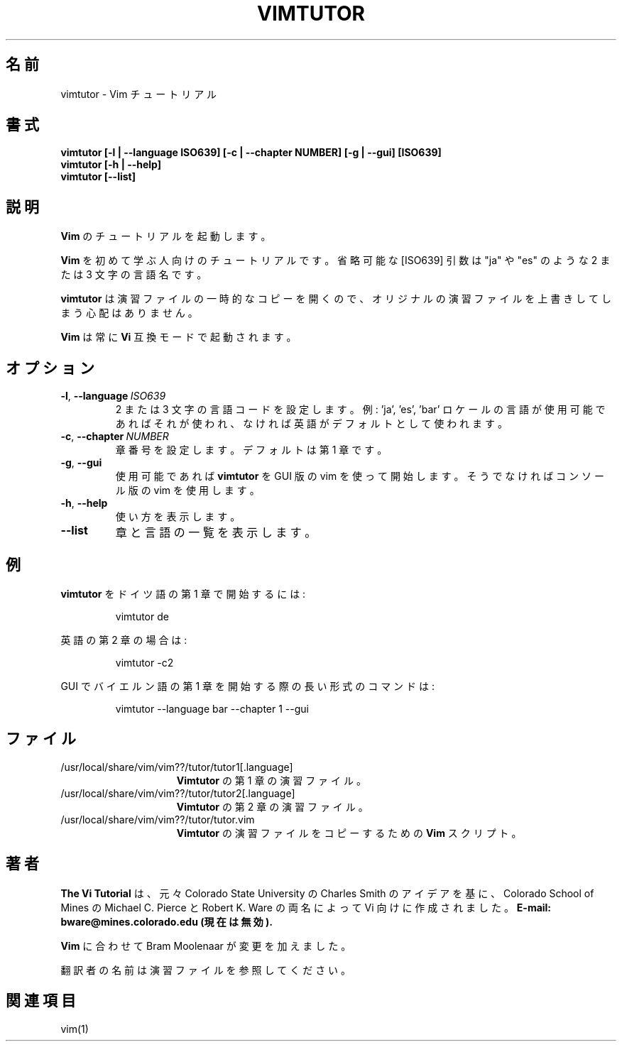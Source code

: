 .TH VIMTUTOR 1 "2024 December 03"
.SH 名前
vimtutor \- Vim チュートリアル
.SH 書式
.br
.B vimtutor [\-l | \-\-language ISO639] [\-c | \-\-chapter NUMBER] [\-g | \-\-gui] [ISO639]
.br
.B vimtutor [\-h | \-\-help]
.br
.B vimtutor [\-\-list]
.SH 説明
.B Vim
のチュートリアルを起動します。
.PP
.B Vim
を初めて学ぶ人向けのチュートリアルです。
省略可能な [ISO639] 引数は "ja" や "es" のような 2 または 3 文字の言語名です。
.PP
.B vimtutor
は演習ファイルの一時的なコピーを開くので、オリジナルの演習ファイルを上書きしてしまう心配はありません。
.PP
.B Vim
は常に
.B Vi
互換モードで起動されます。
.SH オプション
.TP
.BR \-l ", " \-\-language\ \fIISO639\fR
2 または 3 文字の言語コードを設定します。
例: 'ja', 'es', 'bar'
ロケールの言語が使用可能であればそれが使われ、なければ英語がデフォルトとして使われます。
.TP
.BR \-c ", " \-\-chapter\ \fINUMBER\fR
章番号を設定します。
デフォルトは第 1 章です。
.TP
.BR \-g ", " \-\-gui
使用可能であれば
.B vimtutor
を GUI 版の vim を使って開始します。そうでなければコンソール版の vim を使用します。
.TP
.BR \-h ", " \-\-help
使い方を表示します。
.TP
.BR \-\-list
章と言語の一覧を表示します。
.SH 例
.B vimtutor
をドイツ語の第 1 章で開始するには:
.PP
.nf
.RS
vimtutor de
.RE
.fi
.PP
英語の第 2 章の場合は:
.PP
.nf
.RS
vimtutor -c2
.RE
.fi
.PP
GUI でバイエルン語の第 1 章を開始する際の長い形式のコマンドは:
.PP
.nf
.RS
vimtutor --language bar --chapter 1 --gui
.RE
.fi
.SH ファイル
.TP 15
/usr/local/share/vim/vim??/tutor/tutor1[.language]
.B Vimtutor
の第 1 章の演習ファイル。
.TP 15
/usr/local/share/vim/vim??/tutor/tutor2[.language]
.B Vimtutor
の第 2 章の演習ファイル。
.TP 15
/usr/local/share/vim/vim??/tutor/tutor.vim
.B Vimtutor
の演習ファイルをコピーするための
.B Vim
スクリプト。
.SH 著者
.B The Vi Tutorial
は、元々 Colorado State University の Charles Smith のアイデアを基に、
Colorado School of Mines の Michael C. Pierce と Robert K. Ware
の両名によって Vi 向けに作成されました。
.B E-mail: bware@mines.colorado.edu (現在は無効).
.PP
.B Vim
に合わせて Bram Moolenaar が変更を加えました。
.PP
翻訳者の名前は演習ファイルを参照してください。
.SH 関連項目
vim(1)
